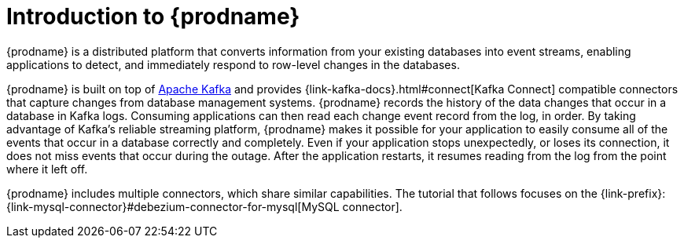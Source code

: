 // Metadata created by nebel
//
// UserStory:

[id="introduction-debezium"]
= Introduction to {prodname}

{prodname} is a distributed platform that converts information from your existing databases into event streams, enabling applications to detect, and immediately respond to row-level changes in the databases.

{prodname} is built on top of http://kafka.apache.org[Apache Kafka] and provides {link-kafka-docs}.html#connect[Kafka Connect] compatible connectors that capture changes from database management systems.
{prodname} records the history of the data changes that occur in a database in Kafka logs.
Consuming applications can then read each change event record from the log, in order.
By taking advantage of Kafka's reliable streaming platform, {prodname} makes it possible for your application to easily consume all of the events that occur in a database correctly and completely.
Even if your application stops unexpectedly, or loses its connection, it does not miss events that occur during the outage.
After the application restarts, it resumes reading from the log from the point where it left off.

{prodname} includes multiple connectors, which share similar capabilities.
The tutorial that follows focuses on the {link-prefix}:{link-mysql-connector}#debezium-connector-for-mysql[MySQL connector].
